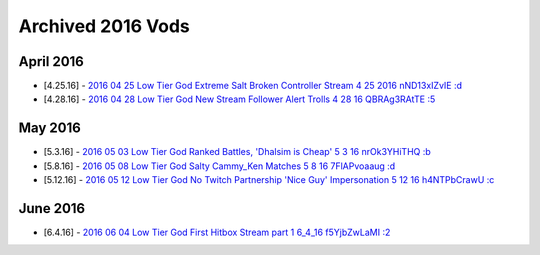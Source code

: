 Archived 2016 Vods
==================


April 2016
----------

* [4.25.16] - `2016 04 25 Low Tier God Extreme Salt  Broken Controller Stream 4 25 2016 nND13xIZvIE :d <https://odysee.com/@pneuth:b/2016-04-25--Low-Tier-God--Extreme-Salt---Broken-Controller-Stream-4-25-2016--nND13xIZvIE--:d>`_
* [4.28.16] - `2016 04 28 Low Tier God New Stream  Follower Alert Trolls 4 28 16 QBRAg3RAtTE :5 <https://odysee.com/@pneuth:b/2016-04-28--Low-Tier-God--New-Stream---Follower-Alert-Trolls-4-28-16--QBRAg3RAtTE--:5>`_

May 2016
----------

* [5.3.16] - `2016 05 03 Low Tier God Ranked Battles, 'Dhalsim is Cheap' 5 3 16 nrOk3YHiTHQ :b <https://odysee.com/@pneuth:b/2016-05-03--Low-Tier-God--Ranked-Battles,-'Dhalsim-is-Cheap'-5-3-16--nrOk3YHiTHQ--:b>`_
* [5.8.16] - `2016 05 08 Low Tier God Salty Cammy_Ken Matches 5 8 16 7FlAPvoaaug :d <https://odysee.com/@pneuth:b/2016-05-08--Low-Tier-God--Salty-Cammy_Ken-Matches--5-8-16--7FlAPvoaaug--:d>`_
* [5.12.16] - `2016 05 12 Low Tier God No Twitch Partnership  'Nice Guy' Impersonation 5 12 16 h4NTPbCrawU :c <https://odysee.com/@pneuth:b/2016-05-12--Low-Tier-God--No-Twitch-Partnership---'Nice-Guy'-Impersonation-5-12-16--h4NTPbCrawU--:c>`_


June 2016
----------
* [6.4.16] - `2016 06 04 Low Tier God First Hitbox Stream part 1 6_4_16 f5YjbZwLaMI :2 <https://odysee.com/@pneuth:b/2016-06-04--Low-Tier-God--First-Hitbox-Stream-part-1-6_4_16--f5YjbZwLaMI--:2>`_
